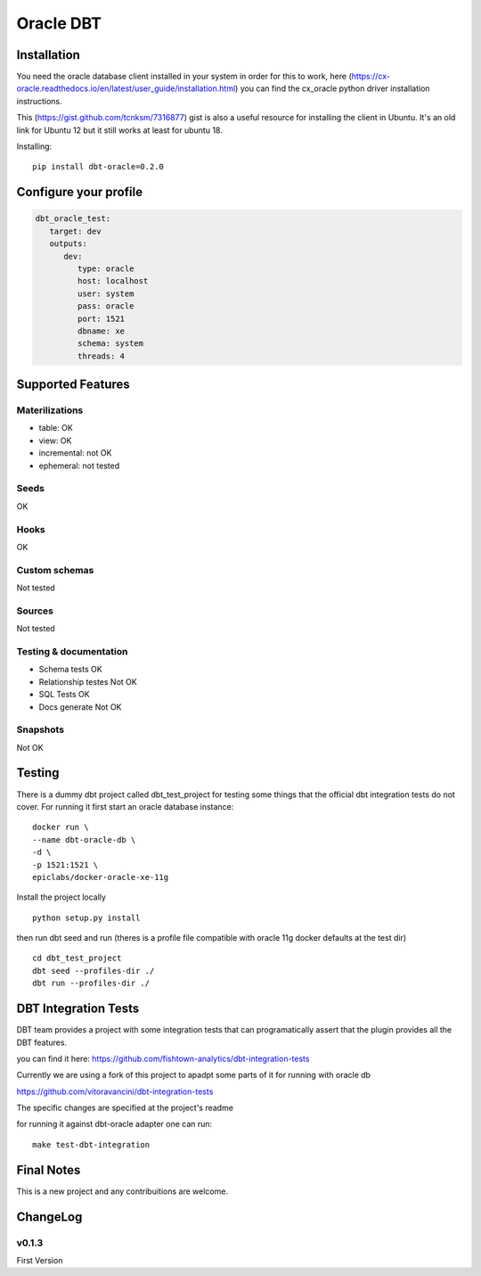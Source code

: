 ==========
Oracle DBT
==========


.. image:: https://img.shields.io/pypi/v/dbt-oracle.svg
        :target: https://pypi.python.org/pypi/dbt-oracle

Installation
------------

You need the oracle database client installed in your system in order for this to work,
here (https://cx-oracle.readthedocs.io/en/latest/user_guide/installation.html) you can find the cx_oracle python driver installation instructions.

This (https://gist.github.com/tcnksm/7316877) gist is also a useful resource for installing the client in Ubuntu. It's an old link for Ubuntu 12 but it still works at least for ubuntu 18.

Installing:

:: 
    
    pip install dbt-oracle=0.2.0

Configure your profile
------------
.. code-block:: yaml

    dbt_oracle_test: 
       target: dev
       outputs:
          dev:
             type: oracle
             host: localhost
             user: system
             pass: oracle
             port: 1521
             dbname: xe
             schema: system
             threads: 4

Supported Features
-------
Materilizations
###############

* table: OK
* view: OK
* incremental: not OK
* ephemeral: not tested

Seeds 
#####
OK

Hooks 
#####
OK

Custom schemas 
###############
Not tested

Sources 
###################

Not tested

Testing & documentation
#######################

- Schema tests OK
- Relationship testes Not OK
- SQL Tests OK
- Docs generate Not OK

Snapshots 
#########

Not OK

Testing
-------

There is a dummy dbt project called dbt_test_project for testing some things that the official dbt integration tests do not cover. For running it first start an oracle database instance:

::

    docker run \
    --name dbt-oracle-db \
    -d \
    -p 1521:1521 \
    epiclabs/docker-oracle-xe-11g


Install the project locally

::

    python setup.py install


then run dbt seed and run (theres is a profile file compatible with oracle 11g docker defaults at the test dir)

::
    
    cd dbt_test_project
    dbt seed --profiles-dir ./
    dbt run --profiles-dir ./


DBT Integration Tests
---------------------

DBT team provides a project with some integration tests that can programatically assert that the plugin provides all 
the DBT features.

you can find it here: https://github.com/fishtown-analytics/dbt-integration-tests

Currently we are using a fork of this project to apadpt some parts of it for running with oracle db

https://github.com/vitoravancini/dbt-integration-tests

The specific changes are specified at the project's readme

for running it against dbt-oracle adapter one can run:

::

    make test-dbt-integration



Final Notes
-----------

This is a new project and any contribuitions are welcome.

ChangeLog
-----------
v0.1.3
######

First Version

